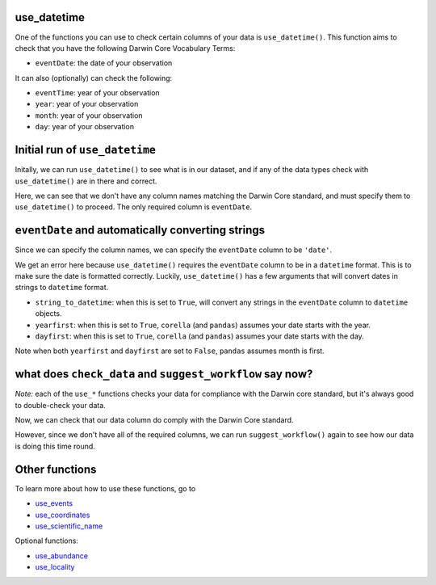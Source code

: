 .. _use_datetime:

use_datetime
======================================

One of the functions you can use to check certain columns of your data is ``use_datetime()``.  
This function aims to check that you have the following Darwin Core Vocabulary Terms:

- ``eventDate``: the date of your observation

It can also (optionally) can check the following:

- ``eventTime``: year of your observation
- ``year``: year of your observation
- ``month``: year of your observation
- ``day``: year of your observation

.. prompt:: python

    >>> import corella
    >>> import pandas as pd
    >>> events = pd.read_csv('<YOUR-FILENAME>.csv')

Initial run of ``use_datetime``
=====================================

Initally, we can run ``use_datetime()`` to see what is in our dataset, 
and if any of the data types check with ``use_datetime()`` are in there 
and correct.

.. prompt:: python

    >>> corella.use_datetime(dataframe=events)

.. program-output:: python corella_user_guide/events/events_workflow.py 8

Here, we can see that we don't have any column names matching the Darwin 
Core standard, and must specify them to ``use_datetime()`` to proceed.  
The only required column is ``eventDate``.

``eventDate`` and automatically converting strings
====================================================

Since we can specify the column names, we can specify the ``eventDate`` column to be ``'date'``.

.. prompt:: python

    >>> corella.use_datetime(dataframe=events,
    ...                      eventDate='date')

.. program-output:: python corella_user_guide/events/events_workflow.py 9

We get an error here because ``use_datetime()`` requires the ``eventDate`` column to be in a ``datetime`` 
format.  This is to make sure the date is formatted correctly.  Luckily, ``use_datetime()`` has a few 
arguments that will convert dates in strings to ``datetime`` format.  

- ``string_to_datetime``: when this is set to ``True``, will convert any strings in the ``eventDate`` column to ``datetime`` objects.
- ``yearfirst``: when this is set to ``True``, ``corella`` (and ``pandas``) assumes your date starts with the year.
- ``dayfirst``: when this is set to ``True``, ``corella`` (and ``pandas``) assumes your date starts with the day.

Note when both ``yearfirst`` and ``dayfirst`` are set to ``False``, ``pandas`` assumes month is first.

.. prompt:: python

    >>> corella.use_datetime(dataframe=events,
    ...                      eventDate='date',
    ...                      string_to_datetime=True,
    ...                      yearfirst=False,
    ...                      dayfirst=True)

.. program-output:: python corella_user_guide/events/events_workflow.py 10

what does ``check_data`` and ``suggest_workflow`` say now? 
=============================================================

*Note:* each of the ``use_*`` functions checks your data for compliance with the 
Darwin core standard, but it's always good to double-check your data.

Now, we can check that our data column do comply with the Darwin Core standard.

.. prompt:: python

    >>> corella.check_data(events=events)

.. program-output:: python corella_user_guide/events/events_workflow.py 11

However, since we don't have all of the required columns, we can run ``suggest_workflow()`` 
again to see how our data is doing this time round.

.. prompt:: python

    >>> corella.suggest_workflow(dataframe=events)

.. program-output:: python corella_user_guide/events/events_workflow.py 12

Other functions
=====================================

To learn more about how to use these functions, go to 

- `use_events <use_events.html>`_
- `use_coordinates <use_coordinates.html>`_
- `use_scientific_name <use_scientific_name.html>`_

Optional functions:

- `use_abundance <use_abundance.html>`_
- `use_locality <use_locality.html>`_
